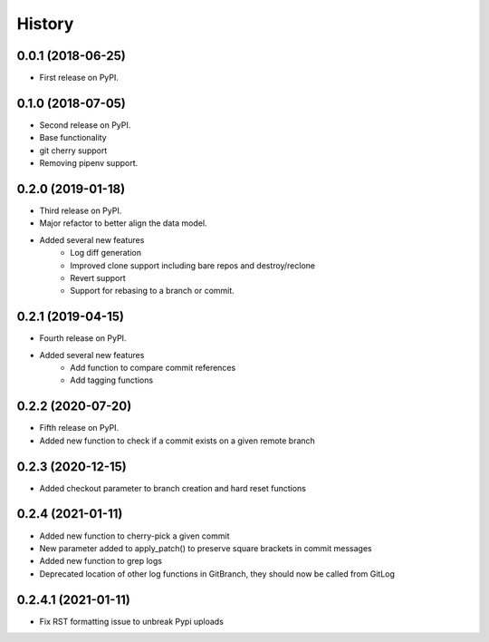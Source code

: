 =======
History
=======

0.0.1 (2018-06-25)
------------------

* First release on PyPI.

0.1.0 (2018-07-05)
------------------

* Second release on PyPI.
* Base functionality
* git cherry support
* Removing pipenv support.

0.2.0 (2019-01-18)
------------------

* Third release on PyPI.
* Major refactor to better align the data model.
* Added several new features
        * Log diff generation
        * Improved clone support including bare repos and destroy/reclone
        * Revert support
        * Support for rebasing to a branch or commit.

0.2.1 (2019-04-15)
------------------

* Fourth release on PyPI.
* Added several new features
        * Add function to compare commit references
        * Add tagging functions

0.2.2 (2020-07-20)
------------------

* Fifth release on PyPI.
* Added new function to check if a commit exists on a given remote branch

0.2.3 (2020-12-15)
------------------

* Added checkout parameter to branch creation and hard reset functions


0.2.4 (2021-01-11)
------------------

* Added new function to cherry-pick a given commit
* New parameter added to apply_patch() to preserve square brackets in commit messages
* Added new function to grep logs
* Deprecated location of other log functions in GitBranch, they should now be called from GitLog

0.2.4.1 (2021-01-11)
--------------------

* Fix RST formatting issue to unbreak Pypi uploads
